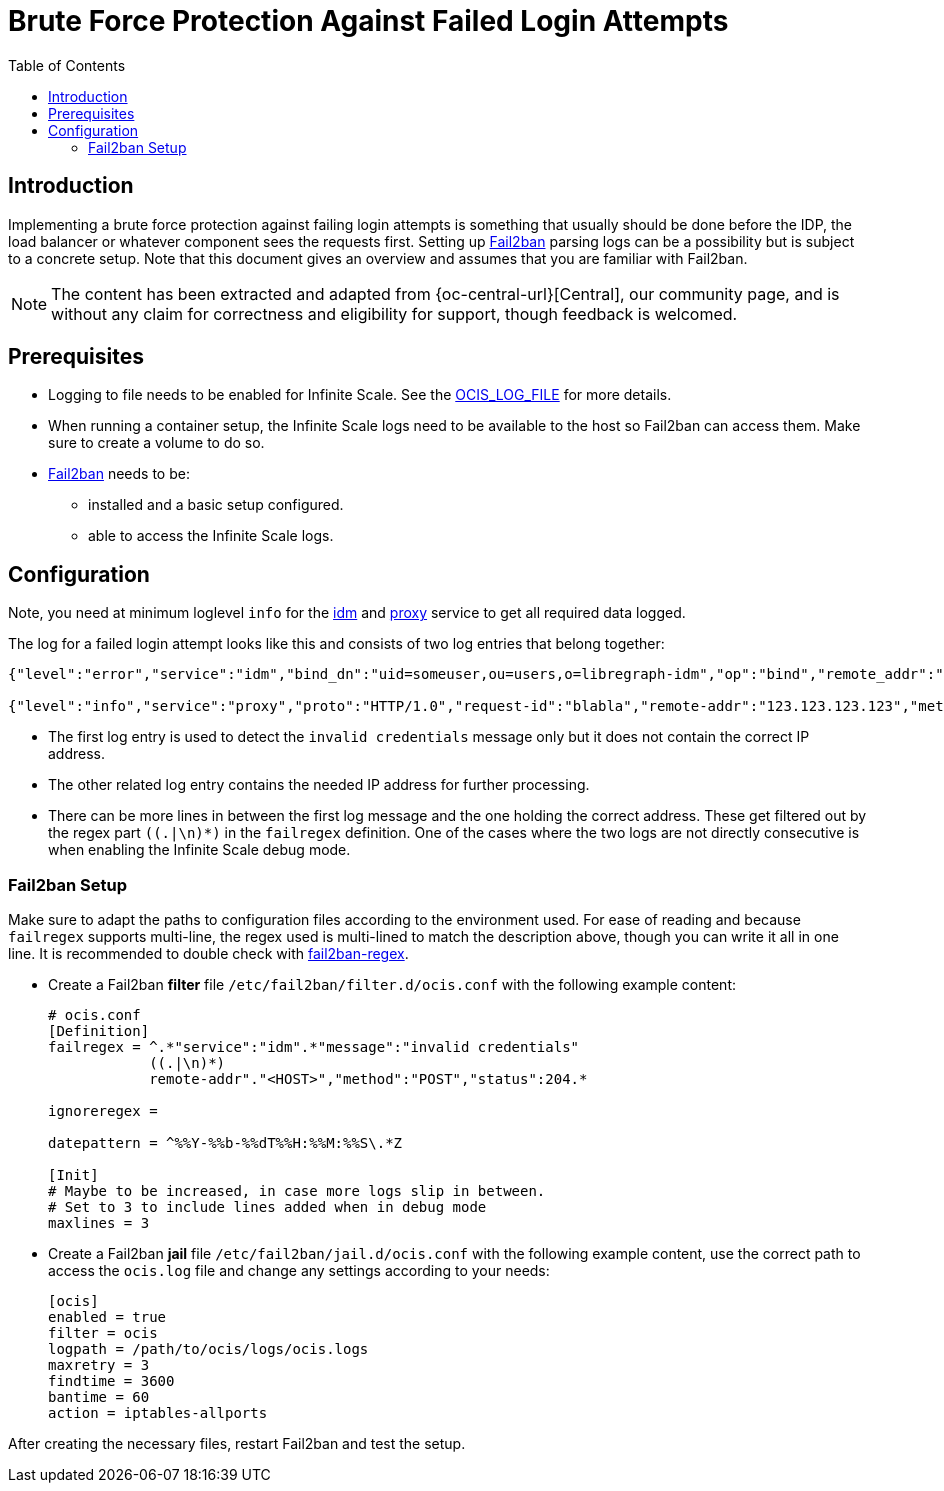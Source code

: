 = Brute Force Protection Against Failed Login Attempts
:toc: right
:description: Implementing a brute force protection against failing login attempts is something that usually should be done before the IDP, the load balancer or whatever component sees the requests first.
:fail2ban_url: https://www.fail2ban.org/wiki/index.php/Main_Page

== Introduction

{description} Setting up {fail2ban_url}[Fail2ban] parsing logs can be a possibility but is subject to a concrete setup. Note that this document gives an overview and assumes that you are familiar with Fail2ban.

NOTE: The content has been extracted and adapted from {oc-central-url}[Central], our community page, and is without any claim for correctness and eligibility for support, though feedback is welcomed.

== Prerequisites

* Logging to file needs to be enabled for Infinite Scale. See the xref:deployment/services/env-vars-special-scope.adoc#global-environment-variables[OCIS_LOG_FILE] for more details.
* When running a container setup, the Infinite Scale logs need to be available to the host so Fail2ban can access them. Make sure to create a volume to do so.
* {fail2ban_url}[Fail2ban] needs to be:
** installed and a basic setup configured. 
** able to access the Infinite Scale logs.

== Configuration

Note, you need at minimum loglevel `info` for the xref:{s-path}/idm.adoc#configuration[idm] and xref:{s-path}/proxy.adoc#configuration[proxy] service to get all required data logged.

The log for a failed login attempt looks like this and consists of two log entries that belong together:

[source,plaintext]
----
{"level":"error","service":"idm","bind_dn":"uid=someuser,ou=users,o=libregraph-idm","op":"bind","remote_addr":"127.0.0.1:59672","time":"2023-03-20T19:26:04.726564978Z","message":"invalid credentials"}

{"level":"info","service":"proxy","proto":"HTTP/1.0","request-id":"blabla","remote-addr":"123.123.123.123","method":"POST","status":204,"path":"/signin/v1/identifier/_/logon","duration":135.139963,"bytes":0,"time":"2023-03-20T19:26:04.727076622Z","message":"access-log"}
----

* The first log entry is used to detect the `invalid credentials` message only but it does not contain the correct IP address.
* The other related log entry contains the needed IP address for further processing.
* There can be more lines in between the first log message and the one holding the correct address. These get filtered out by the regex part `((.|\n)*)` in the `failregex` definition. One of the cases where the two logs are not directly consecutive is when enabling the Infinite Scale debug mode.

=== Fail2ban Setup

Make sure to adapt the paths to configuration files according to the environment used. For ease of reading and because `failregex` supports multi-line, the regex used is multi-lined to match the description above, though you can write it all in one line. It is recommended to double check with https://fail2ban.readthedocs.io/en/latest/filters.html#developing-testing-a-regex[fail2ban-regex]. 

* Create a Fail2ban *filter* file `/etc/fail2ban/filter.d/ocis.conf` with the following example content:
+
[source,plaintext]
----
# ocis.conf
[Definition]
failregex = ^.*"service":"idm".*"message":"invalid credentials"
            ((.|\n)*)
            remote-addr"."<HOST>","method":"POST","status":204.*

ignoreregex =

datepattern = ^%%Y-%%b-%%dT%%H:%%M:%%S\.*Z

[Init]
# Maybe to be increased, in case more logs slip in between.
# Set to 3 to include lines added when in debug mode
maxlines = 3
----

* Create a Fail2ban *jail* file `/etc/fail2ban/jail.d/ocis.conf` with the following example content, use the correct path to access the `ocis.log` file and change any settings according to your needs:
+
[source,plaintext]
----
[ocis]
enabled = true
filter = ocis
logpath = /path/to/ocis/logs/ocis.logs
maxretry = 3
findtime = 3600
bantime = 60
action = iptables-allports
----

After creating the necessary files, restart Fail2ban and test the setup.
